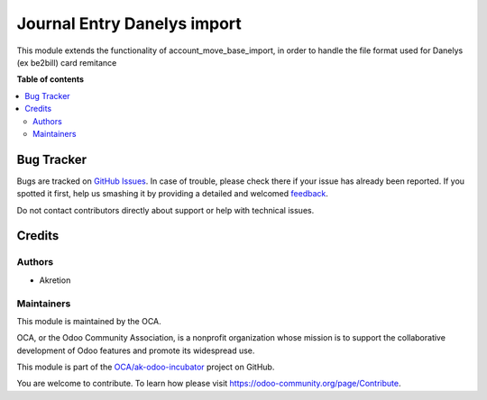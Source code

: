 ============================
Journal Entry Danelys import
============================

.. !!!!!!!!!!!!!!!!!!!!!!!!!!!!!!!!!!!!!!!!!!!!!!!!!!!!
   !! This file is generated by oca-gen-addon-readme !!
   !! changes will be overwritten.                   !!
   !!!!!!!!!!!!!!!!!!!!!!!!!!!!!!!!!!!!!!!!!!!!!!!!!!!!

.. |badge1| image:: https://img.shields.io/badge/maturity-Beta-yellow.png
    :target: https://odoo-community.org/page/development-status
    :alt: Beta
.. |badge2| image:: https://img.shields.io/badge/licence-AGPL--3-blue.png
    :target: http://www.gnu.org/licenses/agpl-3.0-standalone.html
    :alt: License: AGPL-3
.. |badge3| image:: https://img.shields.io/badge/github-OCA%2Fak--odoo--incubator-lightgray.png?logo=github
    :target: https://github.com/OCA/ak-odoo-incubator/tree/16.0/account_move_dalenys_import
    :alt: OCA/ak-odoo-incubator
.. |badge4| image:: https://img.shields.io/badge/weblate-Translate%20me-F47D42.png
    :target: https://translation.odoo-community.org/projects/ak-odoo-incubator-16-0/ak-odoo-incubator-16-0-account_move_dalenys_import
    :alt: Translate me on Weblate
.. |badge5| image:: https://img.shields.io/badge/runboat-Try%20me-875A7B.png
    :target: https://runboat.odoo-community.org/webui/builds.html?repo=OCA/ak-odoo-incubator&target_branch=16.0
    :alt: Try me on Runboat

|badge1| |badge2| |badge3| |badge4| |badge5| 

This module extends the functionality of
account_move_base_import, in order to handle the file format used for
Danelys (ex be2bill) card remitance

**Table of contents**

.. contents::
   :local:

Bug Tracker
===========

Bugs are tracked on `GitHub Issues <https://github.com/OCA/ak-odoo-incubator/issues>`_.
In case of trouble, please check there if your issue has already been reported.
If you spotted it first, help us smashing it by providing a detailed and welcomed
`feedback <https://github.com/OCA/ak-odoo-incubator/issues/new?body=module:%20account_move_dalenys_import%0Aversion:%2016.0%0A%0A**Steps%20to%20reproduce**%0A-%20...%0A%0A**Current%20behavior**%0A%0A**Expected%20behavior**>`_.

Do not contact contributors directly about support or help with technical issues.

Credits
=======

Authors
~~~~~~~

* Akretion

Maintainers
~~~~~~~~~~~

This module is maintained by the OCA.

.. image:: https://odoo-community.org/logo.png
   :alt: Odoo Community Association
   :target: https://odoo-community.org

OCA, or the Odoo Community Association, is a nonprofit organization whose
mission is to support the collaborative development of Odoo features and
promote its widespread use.

This module is part of the `OCA/ak-odoo-incubator <https://github.com/OCA/ak-odoo-incubator/tree/16.0/account_move_dalenys_import>`_ project on GitHub.

You are welcome to contribute. To learn how please visit https://odoo-community.org/page/Contribute.
